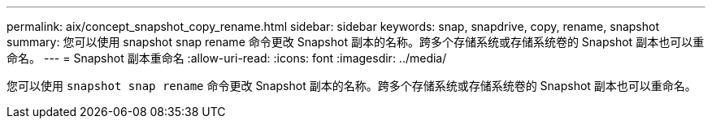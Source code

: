 ---
permalink: aix/concept_snapshot_copy_rename.html 
sidebar: sidebar 
keywords: snap, snapdrive, copy, rename, snapshot 
summary: 您可以使用 snapshot snap rename 命令更改 Snapshot 副本的名称。跨多个存储系统或存储系统卷的 Snapshot 副本也可以重命名。 
---
= Snapshot 副本重命名
:allow-uri-read: 
:icons: font
:imagesdir: ../media/


[role="lead"]
您可以使用 `snapshot snap rename` 命令更改 Snapshot 副本的名称。跨多个存储系统或存储系统卷的 Snapshot 副本也可以重命名。
